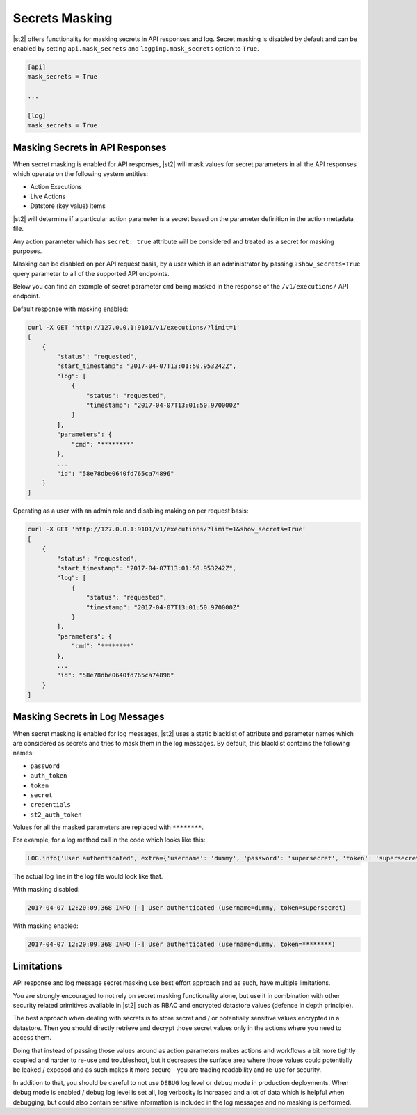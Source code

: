 Secrets Masking
---------------

|st2| offers functionality for masking secrets in API responses and log. Secret masking
is disabled by default and can be enabled by setting ``api.mask_secrets`` and
``logging.mask_secrets`` option to ``True``.

.. sourcecode:: ini

    [api]
    mask_secrets = True

    ...

    [log]
    mask_secrets = True

Masking Secrets in API Responses
~~~~~~~~~~~~~~~~~~~~~~~~~~~~~~~~

When secret masking is enabled for API responses, |st2| will mask values for secret parameters in
all the API responses which operate on the following system entities:

* Action Executions
* Live Actions
* Datstore (key value) Items

|st2| will determine if a particular action parameter is a secret based on the parameter definition
in the action metadata file.

Any action parameter which has ``secret: true`` attribute will be considered and treated as a secret
for masking purposes.

Masking can be disabled on per API request basis, by a user which is an administrator by passing
``?show_secrets=True`` query parameter to all of the supported API endpoints.

Below you can find an example of secret parameter ``cmd`` being masked in the response of the
``/v1/executions/`` API endpoint.

Default response with masking enabled:

.. sourcecode:: json

  curl -X GET 'http://127.0.0.1:9101/v1/executions/?limit=1'
  [
      {
          "status": "requested",
          "start_timestamp": "2017-04-07T13:01:50.953242Z",
          "log": [
              {
                  "status": "requested",
                  "timestamp": "2017-04-07T13:01:50.970000Z"
              }
          ],
          "parameters": {
              "cmd": "********"
          },
          ...
          "id": "58e78dbe0640fd765ca74896"
      }
  ]

Operating as a user with an admin role and disabling making on per request basis:

.. sourcecode:: json

  curl -X GET 'http://127.0.0.1:9101/v1/executions/?limit=1&show_secrets=True'
  [
      {
          "status": "requested",
          "start_timestamp": "2017-04-07T13:01:50.953242Z",
          "log": [
              {
                  "status": "requested",
                  "timestamp": "2017-04-07T13:01:50.970000Z"
              }
          ],
          "parameters": {
              "cmd": "********"
          },
          ...
          "id": "58e78dbe0640fd765ca74896"
      }
  ]

Masking Secrets in Log Messages
~~~~~~~~~~~~~~~~~~~~~~~~~~~~~~~

When secret masking is enabled for log messages, |st2| uses a static blacklist of attribute and
parameter names which are considered as secrets and tries to mask them in the log messages. By
default, this blacklist contains the following names:

* ``password``
* ``auth_token``
* ``token``
* ``secret``
* ``credentials``
* ``st2_auth_token``

Values for all the masked parameters are replaced with ``********``.

For example, for a log method call in the code which looks like this:

.. sourcecode:: python

  LOG.info('User authenticated', extra={'username': 'dummy', 'password': 'supersecret', 'token': 'supersecret'})

The actual log line in the log file would look like that.

With masking disabled:

.. sourcecode:: python

  2017-04-07 12:20:09,368 INFO [-] User authenticated (username=dummy, token=supersecret)

With masking enabled:

.. sourcecode:: python

  2017-04-07 12:20:09,368 INFO [-] User authenticated (username=dummy, token=********)

Limitations
~~~~~~~~~~~

API response and log message secret masking use best effort approach and as such, have multiple
limitations.

You are strongly encouraged to not rely on secret masking functionality alone, but use it in
combination with other security related primitives available in |st2| such as RBAC and encrypted
datastore values (defence in depth principle).

The best approach when dealing with secrets is to store secret and / or potentially sensitive
values encrypted in a datastore. Then you should directly retrieve and decrypt those secret values
only in the actions where you need to access them.

Doing that instead of passing those values around as action parameters makes actions and workflows
a bit more tightly coupled and harder to re-use and troubleshoot, but it decreases the surface area
where those values could potentially be leaked / exposed and as such makes it more secure - you are
trading readability and re-use for security.

In addition to that, you should be careful to not use ``DEBUG`` log level or ``debug`` mode in
production deployments. When debug mode is enabled / debug log level is set all, log verbosity is
increased and a lot of data which is helpful when debugging, but could also contain sensitive
information is included in the log messages and no masking is performed.
